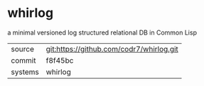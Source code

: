 * whirlog

a minimal versioned log structured relational DB in Common Lisp 

|---------+-------------------------------------------|
| source  | git:https://github.com/codr7/whirlog.git   |
| commit  | f8f45bc  |
| systems | whirlog |
|---------+-------------------------------------------|

